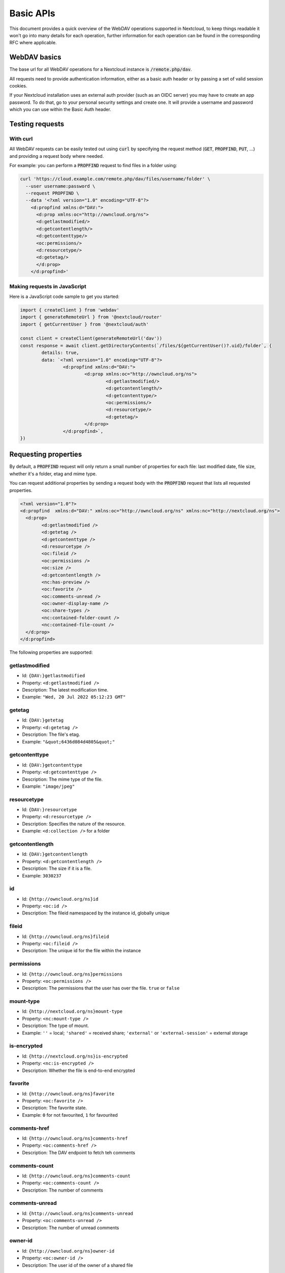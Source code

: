 .. _webdavindex:

==========
Basic APIs
==========

This document provides a quick overview of the WebDAV operations supported in Nextcloud, to keep things readable it won't go into many details
for each operation, further information for each operation can be found in the corresponding RFC where applicable.

WebDAV basics
-------------

The base url for all WebDAV operations for a Nextcloud instance is :code:`/remote.php/dav`.

All requests need to provide authentication information, either as a basic auth header or by passing a set of valid session cookies.

If your Nextcloud installation uses an external auth provider (such as an OIDC server) you may have to create an app password. To do that, go to your personal security settings and create one. It will provide a username and password which you can use within the Basic Auth header.

Testing requests
----------------

With curl
^^^^^^^^^

All WebDAV requests can be easily tested out using :code:`curl` by specifying the request method (:code:`GET`, :code:`PROPFIND`, :code:`PUT`, ...) and providing a request body where needed.

For example: you can perform a :code:`PROPFIND` request to find files in a folder using:

.. code-block:: bash

    curl 'https://cloud.example.com/remote.php/dav/files/username/folder' \
      --user username:password \
      --request PROPFIND \
      --data '<?xml version="1.0" encoding="UTF-8"?>
        <d:propfind xmlns:d="DAV:">
          <d:prop xmlns:oc="http://owncloud.org/ns">
          <d:getlastmodified/>
          <d:getcontentlength/>
          <d:getcontenttype/>
          <oc:permissions/>
          <d:resourcetype/>
          <d:getetag/>
          </d:prop>
        </d:propfind>'

Making requests in JavaScript
^^^^^^^^^^^^^^^^^^^^^^^^^^^^^

Here is a JavaScript code sample to get you started:

.. code-block:: javascript

	import { createClient } from 'webdav'
	import { generateRemoteUrl } from '@nextcloud/router'
	import { getCurrentUser } from '@nextcloud/auth'

	const client = createClient(generateRemoteUrl('dav'))
	const response = await client.getDirectoryContents(`/files/${getCurrentUser()?.uid}/folder`, {
		details: true,
		data: `<?xml version="1.0" encoding="UTF-8"?>
			<d:propfind xmlns:d="DAV:">
				<d:prop xmlns:oc="http://owncloud.org/ns">
					<d:getlastmodified/>
					<d:getcontentlength/>
					<d:getcontenttype/>
					<oc:permissions/>
					<d:resourcetype/>
					<d:getetag/>
				</d:prop>
			</d:propfind>`,
	})

Requesting properties
---------------------

By default, a :code:`PROPFIND` request will only return a small number of properties for each file: last modified date, file size, whether it's a folder, etag and mime type.

You can request additional properties by sending a request body with the :code:`PROPFIND` request that lists all requested properties.

.. code-block:: xml

	<?xml version="1.0"?>
	<d:propfind  xmlns:d="DAV:" xmlns:oc="http://owncloud.org/ns" xmlns:nc="http://nextcloud.org/ns">
	  <d:prop>
		<d:getlastmodified />
		<d:getetag />
		<d:getcontenttype />
		<d:resourcetype />
		<oc:fileid />
		<oc:permissions />
		<oc:size />
		<d:getcontentlength />
		<nc:has-preview />
		<oc:favorite />
		<oc:comments-unread />
		<oc:owner-display-name />
		<oc:share-types />
		<nc:contained-folder-count />
		<nc:contained-file-count />
	  </d:prop>
	</d:propfind>

The following properties are supported:


getlastmodified
^^^^^^^^^^^^^^^
- Id: ``{DAV:}getlastmodified``
- Property: ``<d:getlastmodified />``
- Description: The latest modification time.
- Example: ``"Wed, 20 Jul 2022 05:12:23 GMT"``

getetag
^^^^^^^
- Id: ``{DAV:}getetag``
- Property: ``<d:getetag />``
- Description: The file's etag.
- Example: ``"&quot;6436d084d4805&quot;"``

getcontenttype
^^^^^^^^^^^^^^
- Id: ``{DAV:}getcontenttype``
- Property: ``<d:getcontenttype />``
- Description: The mime type of the file.
- Example: ``"image/jpeg"``

resourcetype
^^^^^^^^^^^^
- Id: ``{DAV:}resourcetype``
- Property: ``<d:resourcetype />``
- Description: Specifies the nature of the resource.
- Example: ``<d:collection />`` for a folder

getcontentlength
^^^^^^^^^^^^^^^^
- Id: ``{DAV:}getcontentlength``
- Property: ``<d:getcontentlength />``
- Description: The size if it is a file.
- Example: ``3030237``

id
^^
- Id: ``{http://owncloud.org/ns}id``
- Property: ``<oc:id />``
- Description: The fileid namespaced by the instance id, globally unique

fileid
^^^^^^
- Id: ``{http://owncloud.org/ns}fileid``
- Property: ``<oc:fileid />``
- Description: The unique id for the file within the instance

permissions
^^^^^^^^^^^
- Id: ``{http://owncloud.org/ns}permissions``
- Property: ``<oc:permissions />``
- Description: The permissions that the user has over the file. ``true`` or ``false``

mount-type
^^^^^^^^^^
- Id: ``{http://nextcloud.org/ns}mount-type``
- Property: ``<nc:mount-type />``
- Description: The type of mount.
- Example: ``''`` = local; ``'shared'`` = received share; ``'external'`` or ``'external-session'`` = external storage

is-encrypted
^^^^^^^^^^^^
- Id: ``{http://nextcloud.org/ns}is-encrypted``
- Property: ``<nc:is-encrypted />``
- Description: Whether the file is end-to-end encrypted

favorite
^^^^^^^^
- Id: ``{http://owncloud.org/ns}favorite``
- Property: ``<oc:favorite />``
- Description: The favorite state.
- Example: ``0`` for not favourited, ``1`` for favourited

comments-href
^^^^^^^^^^^^^
- Id: ``{http://owncloud.org/ns}comments-href``
- Property: ``<oc:comments-href />``
- Description: The DAV endpoint to fetch teh comments

comments-count
^^^^^^^^^^^^^^
- Id: ``{http://owncloud.org/ns}comments-count``
- Property: ``<oc:comments-count />``
- Description: The number of comments

comments-unread
^^^^^^^^^^^^^^^
- Id: ``{http://owncloud.org/ns}comments-unread``
- Property: ``<oc:comments-unread />``
- Description: The number of unread comments

owner-id
^^^^^^^^
- Id: ``{http://owncloud.org/ns}owner-id``
- Property: ``<oc:owner-id />``
- Description: The user id of the owner of a shared file

owner-display-name
^^^^^^^^^^^^^^^^^^
- Id: ``{http://owncloud.org/ns}owner-display-name``
- Property: ``<oc:owner-display-name />``
- Description: The display name of the owner of a shared file

share-types
^^^^^^^^^^^
- Id: ``{http://owncloud.org/ns}share-types``
- Property: ``<oc:share-types />``
- Description: The list of type share.
- Example: ``0`` = user; ``1`` = group; ``3`` = public link; ``4`` = email; ``6`` = federated cloud share; ``7`` = circle; ``10`` = Talk conversation

share-permissions
^^^^^^^^^^^^^^^^^
- Id: ``{http://open-collaboration-services.org/ns}share-permissions``
- Property: ``{http://open-collaboration-services.org/ns}share-permissions``
- Description: The permissions that the user has over the share.
- Example: Create = ``4``; Read = ``1``; Update = ``2``; Delete = ``8``; Share = ``16``; All = ``31``;

checksums
^^^^^^^^^
- Id: ``{http://owncloud.org/ns}checksums``
- Property: ``<oc:checksums />``
- Description:
has-preview
^^^^^^^^^^^
- Id: ``{http://nextcloud.org/ns}has-preview``
- Property: ``<nc:has-preview />``
- Description: Whether a preview of the file is available

size
^^^^
- Id: ``{http://owncloud.org/ns}size``
- Property: ``<oc:size />``
- Description: Unlike :code:`getcontentlength`, this property also works for folders reporting the size of everything in the folder

rich-workspace
^^^^^^^^^^^^^^
- Id: ``{http://nextcloud.org/ns}rich-workspace``
- Property: ``<nc:rich-workspace />``
- Description: This property is provided by the text app

contained-folder-count
^^^^^^^^^^^^^^^^^^^^^^
- Id: ``{http://nextcloud.org/ns}contained-folder-count``
- Property: ``<nc:contained-folder-count />``
- Description: The number of folders directly contained in the folder (not recursively)

contained-file-count
^^^^^^^^^^^^^^^^^^^^
- Id: ``{http://nextcloud.org/ns}contained-file-count``
- Property: ``<nc:contained-file-count />``
- Description: The number of files directly contained in the folder (not recursively)


Listing folders (rfc4918_)
--------------------------

The contents of a folder can be listed by sending a :code:`PROPFIND` request to the folder.

.. code::

	PROPFIND remote.php/dav/files/user/path/to/folder

Getting properties for just the folder
^^^^^^^^^^^^^^^^^^^^^^^^^^^^^^^^^^^^^^

You can request properties of a folder without also getting the folder contents by adding a :code:`Depth: 0` header to the request.

Downloading files
-----------------

A file can be downloaded by sending a :code:`GET` request to the WebDAV url of the file.

.. code::

	GET remote.php/dav/files/user/path/to/file

Uploading files
---------------

A file can be uploaded by sending a :code:`PUT` request to the file and sending the raw file contents as the request body.

.. code::

	PUT remote.php/dav/files/user/path/to/file

Any existing file will be overwritten by the request.

Creating folders (rfc4918_)
---------------------------

A folder can be created by sending a :code:`MKCOL` request to the folder.

.. code::

	MKCOL remote.php/dav/files/user/path/to/new/folder

Deleting files and folders (rfc4918_)
-------------------------------------

A file or folder can be deleted by sending a :code:`DELETE` request to the file or folder.

.. code::

	DELETE remote.php/dav/files/user/path/to/file

When deleting a folder, its contents will be deleted recursively.

Moving files and folders (rfc4918_)
-----------------------------------

A file or folder can be moved by sending a :code:`MOVE` request to the file or folder and specifying the destination in the :code:`Destination` header as full url.

.. code::

	MOVE remote.php/dav/files/user/path/to/file
	Destination: https://cloud.example/remote.php/dav/files/user/new/location

The overwrite behavior of the move can be controlled by setting the :code:`Overwrite` head to :code:`T` or :code:`F` to enable or disable overwriting respectively.

Copying files and folders (rfc4918_)
------------------------------------

A file or folder can be copied by sending a :code:`COPY` request to the file or folder and specifying the destination in the :code:`Destination` header as full url.

.. code::

	COPY remote.php/dav/files/user/path/to/file
	Destination: https://cloud.example/remote.php/dav/files/user/new/location

The overwrite behavior of the copy can be controlled by setting the :code:`Overwrite` head to :code:`T` or :code:`F` to enable or disable overwriting respectively.

Settings favorites
------------------

A file or folder can be marked as favorite by sending a :code:`PROPPATCH` request to the file or folder and setting the :code:`oc-favorite` property

.. code-block:: xml

	PROPPATCH remote.php/dav/files/user/path/to/file
	<?xml version="1.0"?>
	<d:propertyupdate xmlns:d="DAV:" xmlns:oc="http://owncloud.org/ns">
	  <d:set>
		<d:prop>
		  <oc:favorite>1</oc:favorite>
		</d:prop>
	  </d:set>
	</d:propertyupdate>

Setting the :code:`oc:favorite` property to ``1`` marks a file as favorite, setting it to ``0`` un-marks it as favorite.

Listing favorites
-----------------

Favorites for a user can be retrieved by sending a :code:`REPORT` request and specifying :code:`oc:favorite` as a filter

.. code-block:: xml

	REPORT remote.php/dav/files/user/path/to/folder
	<?xml version="1.0"?>
	<oc:filter-files  xmlns:d="DAV:" xmlns:oc="http://owncloud.org/ns" xmlns:nc="http://nextcloud.org/ns">
		 <oc:filter-rules>
			 <oc:favorite>1</oc:favorite>
		 </oc:filter-rules>
	 </oc:filter-files>

File properties can be requested by adding a :code:`<d:prop/>` element to the request listing the requested properties in the same way as it would be done for a :code:`PROPFIND` request.

When listing favorites, the request will find all favorites in the folder recursively, all favorites for a user can be found by sending the request to :code:`remote.php/dav/files/user`

.. _rfc4918: https://tools.ietf.org/html/rfc4918


Special Headers
---------------

Request Headers
^^^^^^^^^^^^^^^

You can set some special headers that Nextcloud will interpret.

- ``X-OC-MTIME``: allow to specify a mtime. The response will contain the header ``X-OC-MTime: accepted`` if the mtime was accepted.
- ``X-OC-CTIME``: allow to specify a creation time. The response will contain the header ``X-OC-CTime: accepted`` if the ctime was accepted.
- ``OC-CHECKSUM``: allow to specify a checksum.
- ``X-HASH``: allow to request the file's hash from the server. Possible values are ``md5``, ``sha1``, and ``sha256``. The server will return the hash in a header named either ``X-Hash-MD5``, ``X-Hash-SHA1``, or ``X-Hash-SHA256``.
- ``OC-CHUNKED``: specify that the sent data is part of a chunk upload.
- ``OC-Total-Length``: contains the total size of the file during a chunk upload. This allow the server to abort faster if the remaining user's quota is not enough.

Response Headers
----------------

Nextcloud will answer with

- ``OC-Etag``: On creation, move and copy, the response contain the etag of the file.
- ``OC-FileId``: On creation, move and copy, the response contain the fileid of the file. Format: ``<padded-id><instance-id>``. Example: ``"00000259oczn5x60nrdu"``
